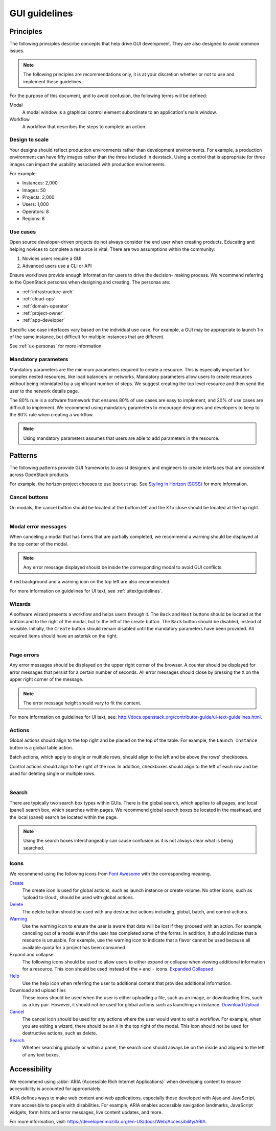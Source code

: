 ==============
GUI guidelines
==============

Principles
~~~~~~~~~~

The following principles describe concepts that help drive GUI development.
They are also designed to avoid common issues.

.. note::

   The following principles are recommendations only, it is at your discretion
   whether or not to use and implement these guidelines.

For the purpose of this document, and to avoid confusion, the following
terms will be defined:

Modal
  A modal window is a graphical control element subordinate to an
  application's main window.
Workflow
  A workflow that describes the steps to complete an action.


Design to scale
---------------

Your designs should reflect production environments rather than development
environments.
For example, a production environment can have fifty images rather than the
three included in devstack. Using a control that is appropriate for three
images can impact the usability associated with production environments.

For example:

* Instances: 2,000
* Images: 50
* Projects: 2,000
* Users: 1,000
* Operators: 8
* Regions: 8

Use cases
---------

Open source developer-driven projects do not always consider the end user when
creating products. Educating and helping novices to complete a resource is
vital. There are two assumptions within the community:

#. Novices users require a GUI
#. Advanced users use a CLI or API

Ensure workflows provide enough information for users to drive the decision-
making process. We recommend referring to the OpenStack personas when
designing and creating. The personas are:

* :ref:`infrastructure-arch`
* :ref:`cloud-ops`
* :ref:`domain-operator`
* :ref:`project-owner`
* :ref:`app-developer`

Specific use case interfaces vary based on the individual use case.
For example, a GUI may be appropriate to launch 1-x of the same instance, but
difficult for multiple instances that are different.

See :ref:`ux-personas` for more information.

Mandatory parameters
--------------------

Mandatory parameters are the minimum parameters required to create a resource.
This is especially important for complex nested resources, like load balancers
or networks. Mandatory parameters allow users to create resources without
being intimidated by a significant number of steps. We suggest creating the
top level resource and then send the user to the network details page.

The 80% rule is a software framework that ensures 80% of use cases are
easy to implement, and 20% of use cases are difficult to implement. We
recommend using mandatory parameters to encourage designers and developers
to keep to the 80% rule when creating a workflow.

.. note::

   Using mandatory parameters assumes that users are able to add
   parameters in the resource.


Patterns
~~~~~~~~

The following patterns provide GUI frameworks to assist designers and engineers
to create interfaces that are consistent across OpenStack products.

For example, the horizon project chooses to use ``bootstrap``.
See `Styling in Horizon (SCSS) <http://docs.openstack.org/developer/horizon/topics/styling.html>`_
for more information.

Cancel buttons
--------------

On modals, the cancel button should be located at the bottom left and
the ``X`` to close should be located at the top right.

.. figure:: figures/gui-cancelbutton.png
    :align: right
    :width: 65%

Modal error messages
--------------------

When canceling a modal that has forms that are partially completed,
we recommend a warning should be displayed at the top center of the modal.

.. note::

   Any error message displayed should be inside the corresponding modal to
   avoid GUI conflicts.

A red background and a warning icon on the top left are also recommended.

.. figure:: figures/gui-modalerror.png
    :align: right
    :width: 65%

For more information on guidelines for UI text, see
:ref:`uitextguidelines`.

Wizards
-------

A software wizard presents a workflow and helps users through it. The
``Back`` and ``Next`` buttons should be located at the bottom and to the
right of the modal, but to the left of the create button. The ``Back``
button should be disabled, instead of invisible. Initially, the ``Create``
button should remain disabled until the mandatory parameters have been
provided. All required items should have an asterisk on the right.

.. figure:: figures/gui-wizards.png
    :align: right
    :width: 75%

Page errors
-----------

Any error messages should be displayed on the upper right corner of the
browser. A counter should be displayed for error messages that persist for
a certain number of seconds. All error messages should close  by pressing
the ``X`` on the upper right corner of the message.

.. figure:: figures/gui-errors.png
    :align: right
    :width: 65%

.. note::

   The error message height should vary to fit the content.

For more information on guidelines for UI text, see:
`<http://docs.openstack.org/contributor-guide/ui-text-guidelines.html>`_.

Actions
-------

Global actions should align to the top right and be placed on the top
of the table. For example, the ``Launch Instance`` button is a global
table action.

Batch actions, which apply to single or multiple rows, should align to
the left and be above the rows' checkboxes.

Control actions should align to the right of the row. In addition,
checkboxes should align to the left of each row and be used for deleting
single or multiple rows.

.. figure:: figures/gui-actions.png
    :align: right
    :width: 70%


Search
------

There are typically two search box types within GUIs. There is the global
search, which applies to all pages, and local (panel) search box, which
searches within pages. We recommend global search boxes be located in the
masthead, and the local (panel) search be located within the page.

.. figure:: figures/gui-search.png
    :align: right
    :width: 65%

.. note::

   Using the search boxes interchangeably can cause confusion as it is not always
   clear what is being searched.

Icons
-----

We recommend using the following icons from
`Font Awesome <http://fontawesome.io>`_ with the corresponding meaning.


`Create <http://fontawesome.io/icon/plus/>`_
       The create icon is used for global actions, such as launch instance or
       create volume. No other icons, such as ‘upload to cloud’, should be
       used with global actions.

`Delete <http://fontawesome.io/icon/trash/>`_
       The delete button should be used with any destructive actions
       including, global, batch, and control actions.

`Warning <http://fontawesome.io/icon/exclamation-triangle/>`_
       Use the warning icon to ensure the user is aware that data will be
       lost if they proceed with an action. For example, canceling out of a
       modal even if the user has completed some of the forms. In addition,
       it should indicate that a resource is unusable. For example, use the
       warning icon to indicate that a flavor cannot be used because all
       available quota for a project has been consumed.

Expand and collapse
       The following icons should be used to allow users to either expand or
       collapse when viewing additional information for a resource. This icon
       should be used instead of the ``+`` and ``-`` icons.
       `Expanded <http://fontawesome.io/icon/chevron-down/>`_
       `Collapsed <http://fontawesome.io/icon/chevron-right/>`_

`Help <http://fontawesome.io/icon/question-circle/>`_
       Use the help icon when referring the user to additional
       content that provides additional information.

Download and upload files
       These icons should be used when the user is either uploading a file,
       such as an image, or downloading files, such as a key pair. However,
       it should not be used for global actions such as launching an instance.
       `Download <http://fontawesome.io/icon/download/>`_
       `Upload <http://fontawesome.io/icon/upload/>`_

`Cancel <http://fontawesome.io/icon/times/>`_
       The cancel icon should be used for any actions where the user would
       want to exit a workflow. For example, when you are exiting a wizard,
       there should be an ``X`` in the top right of the modal.
       This icon should not be used for destructive actions, such as delete.

`Search <http://fontawesome.io/icon/search/>`_
       Whether searching globally or within a panel, the search icon
       should always be on the inside and aligned to the left of any
       text boxes.

Accessibility
~~~~~~~~~~~~~

We recommend using :abbr:`ARIA (Accessible Rich Internet Applications)`
when developing content to ensure accessibility is accounted for
appropriately.

ARIA defines ways to make web content and web applications, especially those
developed with Ajax and JavaScript, more accessible to people with
disabilities.
For example, ARIA enables accessible navigation landmarks, JavaScript widgets,
form hints and error messages, live content updates, and more.

For more information, visit: `<https://developer.mozilla.org/en-US/docs/Web/Accessibility/ARIA>`_.

